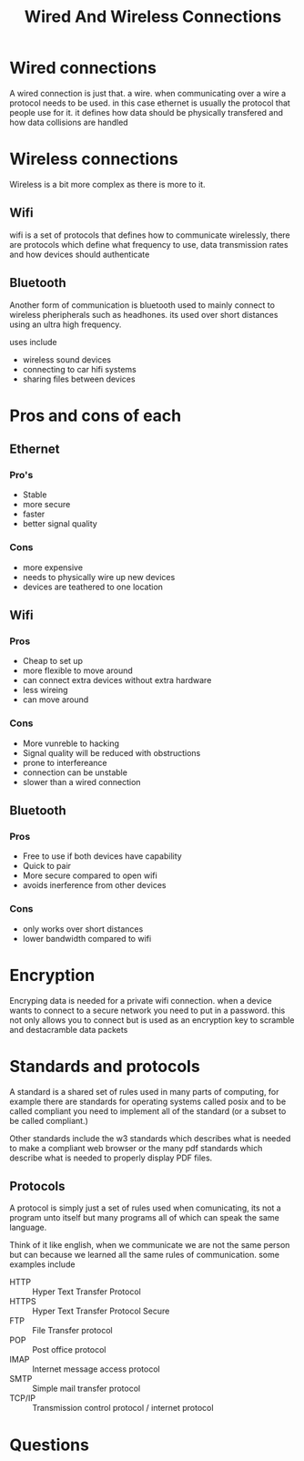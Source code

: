 #+title: Wired And Wireless Connections

#+OPTIONS: toc:nil reveal_width:1200 reveal_height:1080 num:nil
#+REVEAL_ROOT: ../reveal.js
#+REVEAL_TITLE_SLIDE: <h1>%t</h1><h3>%s</h3><h2>By %A %a</h2><h3><i></i></h3><p>Press s for speaker notes</p>
#+REVEAL_THEME: black
#+REVEAL_TRANS: slide

#+LATEX_CLASS: article
#+LATEX_CLASS_OPTIONS: [a4paper]
#+LATEX_HEADER: \usepackage[top=1cm,left=3cm,right=3cm]{geometry}

* Wired connections
#+begin_notes
A wired connection is just that. a wire. when communicating over a wire a
protocol needs to be used. in this case ethernet is usually the protocol that
people use for it.
it defines how data should be physically transfered and how data collisions are
handled
#+end_notes
* Wireless connections
#+begin_notes
Wireless is a bit more complex as there is more to it.
#+end_notes
** Wifi
#+begin_notes
wifi is a set of
protocols that defines how to communicate wirelessly, there are protocols which
define what frequency to use, data transmission rates and how devices should
authenticate
#+end_notes
** Bluetooth
#+begin_notes
Another form of communication is bluetooth used to mainly connect to wireless
pheripherals such as headhones. its used over short distances using an ultra
high frequency.

uses include
- wireless sound devices
- connecting to car hifi systems
- sharing files between devices
#+end_notes
* Pros and cons of each
** Ethernet
*** Pro's
- Stable
- more secure
- faster
- better signal quality
*** Cons
- more expensive
- needs to physically wire up new devices
- devices are teathered to one location
** Wifi
*** Pros
- Cheap to set up
- more flexible to move around
- can connect extra devices without extra hardware
- less wireing
- can move around
*** Cons
- More vunreble to hacking
- Signal quality will be reduced with obstructions
- prone to interfereance
- connection can be unstable
- slower than a wired connection
** Bluetooth
*** Pros
- Free to use if both devices have capability
- Quick to pair
- More secure compared to open wifi
- avoids inerference from other devices
*** Cons
- only works over short distances
- lower bandwidth compared to wifi
* Encryption
#+begin_notes
Encryping data is needed for a private wifi connection. when a device wants to
connect to a secure network you need to put in a password. this not only allows
you to connect but is used as an encryption key to scramble and destacramble
data packets
#+end_notes
* Standards and protocols
#+begin_notes
A standard is a shared set of rules used in many parts of computing, for example
there are standards for operating systems called posix and to be called
compliant you need to implement all of the standard (or a subset to be called
compliant.)

Other standards include the w3 standards which describes what is needed to make
a compliant web browser or the many pdf standards which describe what is needed
to properly display PDF files.
#+end_notes
** Protocols
#+begin_notes
A protocol is simply just a set of rules used when comunicating, its not a
program unto itself but many programs all of which can speak the same language.

Think of it like english, when we communicate we are not the same person but can
because we learned all the same rules of communication. some examples include
#+end_notes
- HTTP :: Hyper Text Transfer Protocol
- HTTPS :: Hyper Text Transfer Protocol Secure
- FTP :: File Transfer protocol
- POP :: Post office protocol
- IMAP :: Internet message access protocol
- SMTP :: Simple mail transfer protocol
- TCP/IP :: Transmission control protocol / internet protocol
* Questions
